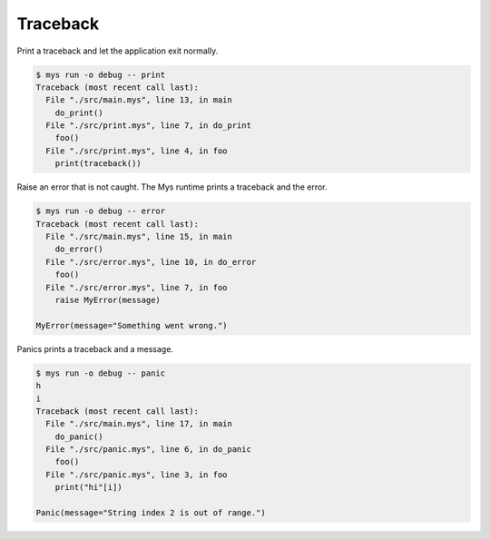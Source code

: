 Traceback
=========

Print a traceback and let the application exit normally.

.. code-block:: text

   $ mys run -o debug -- print
   Traceback (most recent call last):
     File "./src/main.mys", line 13, in main
       do_print()
     File "./src/print.mys", line 7, in do_print
       foo()
     File "./src/print.mys", line 4, in foo
       print(traceback())

Raise an error that is not caught. The Mys runtime prints a traceback
and the error.

.. code-block:: text

   $ mys run -o debug -- error
   Traceback (most recent call last):
     File "./src/main.mys", line 15, in main
       do_error()
     File "./src/error.mys", line 10, in do_error
       foo()
     File "./src/error.mys", line 7, in foo
       raise MyError(message)

   MyError(message="Something went wrong.")

Panics prints a traceback and a message.

.. code-block:: text

   $ mys run -o debug -- panic
   h
   i
   Traceback (most recent call last):
     File "./src/main.mys", line 17, in main
       do_panic()
     File "./src/panic.mys", line 6, in do_panic
       foo()
     File "./src/panic.mys", line 3, in foo
       print("hi"[i])

   Panic(message="String index 2 is out of range.")
